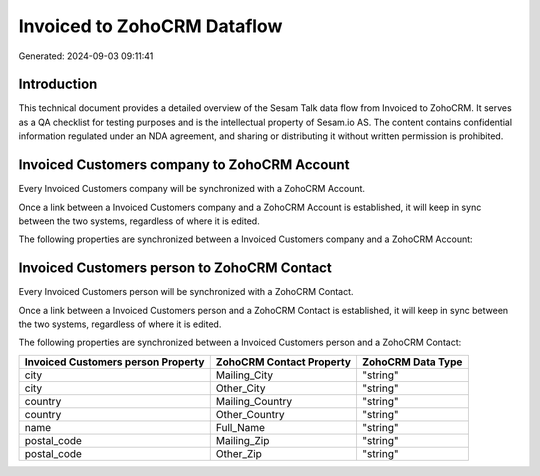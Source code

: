 ============================
Invoiced to ZohoCRM Dataflow
============================

Generated: 2024-09-03 09:11:41

Introduction
------------

This technical document provides a detailed overview of the Sesam Talk data flow from Invoiced to ZohoCRM. It serves as a QA checklist for testing purposes and is the intellectual property of Sesam.io AS. The content contains confidential information regulated under an NDA agreement, and sharing or distributing it without written permission is prohibited.

Invoiced Customers company to ZohoCRM Account
---------------------------------------------
Every Invoiced Customers company will be synchronized with a ZohoCRM Account.

Once a link between a Invoiced Customers company and a ZohoCRM Account is established, it will keep in sync between the two systems, regardless of where it is edited.

The following properties are synchronized between a Invoiced Customers company and a ZohoCRM Account:

.. list-table::
   :header-rows: 1

   * - Invoiced Customers company Property
     - ZohoCRM Account Property
     - ZohoCRM Data Type


Invoiced Customers person to ZohoCRM Contact
--------------------------------------------
Every Invoiced Customers person will be synchronized with a ZohoCRM Contact.

Once a link between a Invoiced Customers person and a ZohoCRM Contact is established, it will keep in sync between the two systems, regardless of where it is edited.

The following properties are synchronized between a Invoiced Customers person and a ZohoCRM Contact:

.. list-table::
   :header-rows: 1

   * - Invoiced Customers person Property
     - ZohoCRM Contact Property
     - ZohoCRM Data Type
   * - city
     - Mailing_City
     - "string"
   * - city
     - Other_City
     - "string"
   * - country
     - Mailing_Country
     - "string"
   * - country
     - Other_Country
     - "string"
   * - name
     - Full_Name
     - "string"
   * - postal_code
     - Mailing_Zip
     - "string"
   * - postal_code
     - Other_Zip
     - "string"

